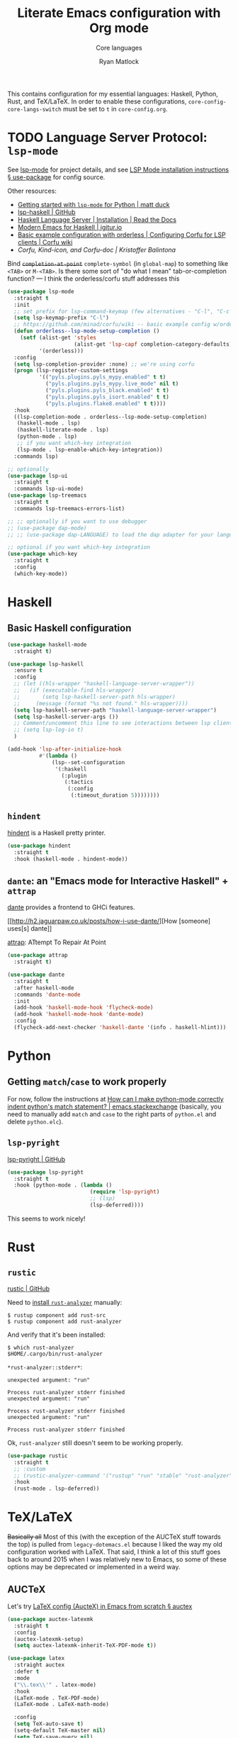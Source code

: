 #+title: Literate Emacs configuration with Org mode
#+subtitle: Core languages
#+author: Ryan Matlock

This contains configuration for my essential languages: Haskell, Python, Rust,
and TeX/LaTeX. In order to enable these configurations,
~core-config-core-langs-switch~ must be set to ~t~ in =core-config.org=.

* TODO Language Server Protocol: =lsp-mode=
See [[https://github.com/emacs-lsp/lsp-mode][lsp-mode]] for project details, and see [[https://emacs-lsp.github.io/lsp-mode/page/installation/#use-package][LSP Mode installation instructions §
use-package]] for config source.

Other resources:
- [[https://www.mattduck.com/lsp-python-getting-started.html][Getting started with =lsp-mode= for Python | matt duck]]
- [[https://github.com/emacs-lsp/lsp-haskell][lsp-haskell | GitHub]]
- [[https://haskell-language-server.readthedocs.io/en/latest/installation.html][Haskell Language Server | Installation | Read the Docs]]
- [[https://abailly.github.io/posts/a-modern-haskell-env.html][Modern Emacs for Haskell | igitur.io]]
- [[https://github.com/minad/corfu/wiki#basic-example-configuration-with-orderless][Basic example configuration with orderless | Configuring Corfu for LSP
  clients | Corfu wiki]]
- [[- https://kristofferbalintona.me/posts/202202270056/][Corfu, Kind-icon, and Corfu-doc | Kristoffer Balintona]]

Bind +~completion-at-point~+ ~complete-symbol~ (in ~global-map~) to something like
=<TAB>= or =M-<TAB>=. Is there some sort of "do what I mean" tab-or-completion
function? --- I think the orderless/corfu stuff addresses this

#+begin_src emacs-lisp
  (use-package lsp-mode
    :straight t
    :init
    ;; set prefix for lsp-command-keymap (few alternatives - "C-l", "C-c l")
    (setq lsp-keymap-prefix "C-l")
    ;; https://github.com/minad/corfu/wiki -- basic example config w/orderless
    (defun orderless--lsp-mode-setup-completion ()
      (setf (alist-get 'styles
                       (alist-get 'lsp-capf completion-category-defaults))
            '(orderless)))
    :config
    (setq lsp-completion-provider :none) ;; we're using corfu
    (progn (lsp-register-custom-settings
            '(("pyls.plugins.pyls_mypy.enabled" t t)
              ("pyls.plugins.pyls_mypy.live_mode" nil t)
              ("pyls.plugins.pyls_black.enabled" t t)
              ("pyls.plugins.pyls_isort.enabled" t t)
              ("pyls.plugins.flake8.enabled" t t))))
    :hook
    ((lsp-completion-mode . orderless--lsp-mode-setup-completion)
     (haskell-mode . lsp)
     (haskell-literate-mode . lsp)
     (python-mode . lsp)
     ;; if you want which-key integration
     (lsp-mode . lsp-enable-which-key-integration))
    :commands lsp)

  ;; optionally
  (use-package lsp-ui
    :straight t
    :commands lsp-ui-mode)
  (use-package lsp-treemacs
    :straight t
    :commands lsp-treemacs-errors-list)

  ;; ;; optionally if you want to use debugger
  ;; (use-package dap-mode)
  ;; ;; (use-package dap-LANGUAGE) to load the dap adapter for your language

  ;; optional if you want which-key integration
  (use-package which-key
    :straight t
    :config
    (which-key-mode))
#+end_src

* Haskell
** Basic Haskell configuration

#+begin_src emacs-lisp
  (use-package haskell-mode
    :straight t)

  (use-package lsp-haskell
    :ensure t
    :config
    ;; (let ((hls-wrapper "haskell-language-server-wrapper"))
    ;;   (if (executable-find hls-wrapper)
    ;;       (setq lsp-haskell-server-path hls-wrapper)
    ;;     (message (format "%s not found." hls-wrapper))))
    (setq lsp-haskell-server-path "haskell-language-server-wrapper")
    (setq lsp-haskell-server-args ())
    ;; Comment/uncomment this line to see interactions between lsp client/server.
    ;; (setq lsp-log-io t)
    )

  (add-hook 'lsp-after-initialize-hook
            #'(lambda ()
                (lsp--set-configuration
                 '(:haskell
                   (:plugin
                    (:tactics
                     (:config
                      (:timeout_duration 5))))))))
#+end_src

*** TODO COMMENT figure out this weirdness
In =IELM=, I get

#+begin_src emacs-lisp :eval no
  ELISP> (executable-find "haskell-language-server-wrapper")
  nil
#+end_src

but in =ansi-term=, I get

#+begin_src shell
  $ which haskell-language-server-wrapper
  <$HOME>/.ghcup/bin/haskell-language-server-wrapper
#+end_src

** =hindent=
[[https://github.com/mihaimaruseac/hindent][hindent]] is a Haskell pretty printer.

#+begin_src emacs-lisp
  (use-package hindent
    :straight t
    :hook (haskell-mode . hindent-mode))
#+end_src

** =dante=: an "Emacs mode for Interactive Haskell" + =attrap=
[[https://github.com/jyp/dante][dante]] provides a frontend to GHCi features.

[[http://h2.jaguarpaw.co.uk/posts/how-i-use-dante/][How [someone] uses[s] dante]]

[[https://github.com/jyp/attrap][attrap]]: ATtempt To Repair At Point

#+begin_src emacs-lisp
  (use-package attrap
    :straight t)

  (use-package dante
    :straight t
    :after haskell-mode
    :commands 'dante-mode
    :init
    (add-hook 'haskell-mode-hook 'flycheck-mode)
    (add-hook 'haskell-mode-hook 'dante-mode)
    :config
    (flycheck-add-next-checker 'haskell-dante '(info . haskell-hlint)))
#+end_src

* Python
** Getting ~match~​/​~case~ to work properly
For now, follow the instructions at [[https://emacs.stackexchange.com/a/71402/9013][How can I make python-mode correctly indent
python's match statement? | emacs.stackexchange]] (basically, you need to
manually add ~match~ and ~case~ to the right parts of =python.el= and delete
=python.elc=).

** =lsp-pyright=
[[https://github.com/emacs-lsp/lsp-pyright][lsp-pyright | GitHub]]

#+begin_src emacs-lisp
  (use-package lsp-pyright
    :straight t
    :hook (python-mode . (lambda ()
                            (require 'lsp-pyright)
                            ;; (lsp)
                            (lsp-deferred))))
#+end_src

This seems to work nicely!

* COMMENT Hy: Lisp in Python
** TODO COMMENT =hy-mode=
[[https://docs.hylang.org/en/stable/][Oh, Hy!]] You can run Lisp in Python. [[https://github.com/hylang/hy-mode][hy-mode | GitHub]] gives you all the nice
features for that.

#+begin_src emacs-lisp
  (use-package hy-mode
    :straight t
    :hook ((hy-mode . paredit-mode)
           (inferior-hy-mode . paredit-mode))
    :bind (:map inferior-hy-mode-map
                ;; ("C-c TAB" . hy-shell-eval-last-sexp) ;; bound to C-c C-e
                ))

  ;; (add-to-list 'lsp-language-id-configuration
  ;;              '(hy-mode . "python"))
  ;; (add-to-list 'lsp-language-id-configuration
  ;;              '("\\.hy$" . "python"))
#+end_src

=hy-mode= is getting activated for =.py= files, which is very bad because =lsp-mode=
is freaking out about it.

** TODO COMMENT Completion with =company-mode=, etc...
See [[https://company-mode.github.io][company-mode | GitHub.io]]

#+begin_src emacs-lisp
  (use-package company-mode
    :straight t
    ;; :hook ((company-mode . hy-mode)
    ;;        (company-mode . inferior-hy-mode))
    :bind (:map company-active-map
                ("M-TAB" . company-indent-or-complete-common))
    :config
    (setq company-global-modes '(hy-mode
                                 inferior-hy-mode))
    (add-hook 'after-init-hook 'global-company-mode))
#+end_src

Not working as expected (maybe a clash with =vertico=?).

** COMMENT =ob-hy=: Org-Babel support
[[https://github.com/allison-casey/ob-hy][ob-hy | GitHub (fork)]] seems to be more up-to-date than the [[https://github.com/brantou/ob-hy][original branch of
ob-hy]].

#+begin_src emacs-lisp
  (use-package ob-hy
    :straight (ob-hy
               :type git
               :host github
               :repo "allison-casey/ob-hy"
               :branch "master"))
#+end_src

* Rust
** =rustic=
[[https://github.com/brotzeit/rustic][rustic | GitHub]]

Need to [[https://rust-analyzer.github.io/manual.html#installation][install =rust-analyzer=​]] manually:

#+begin_src shell
  $ rustup component add rust-src
  $ rustup component add rust-analyzer
#+end_src

And verify that it's been installed:

#+begin_src shell
  $ which rust-analyzer
  $HOME/.cargo/bin/rust-analyzer
#+end_src

=*rust-analyzer::stderr*=:

#+begin_example
  unexpected argument: "run"

  Process rust-analyzer stderr finished
  unexpected argument: "run"

  Process rust-analyzer stderr finished
  unexpected argument: "run"

  Process rust-analyzer stderr finished
#+end_example

Ok, =rust-analyzer= still doesn't seem to be working properly.

#+begin_src emacs-lisp
  (use-package rustic
    :straight t
    ;; :custom
    ;; (rustic-analyzer-command '("rustup" "run" "stable" "rust-analyzer"))
    :hook
    (rust-mode . lsp-deferred))
#+end_src

* TeX/LaTeX
+Basically all+ Most of this (with the exception of the AUCTeX stuff towards the
top) is pulled from =legacy-dotemacs.el= because I liked the way my old
configuration worked with LaTeX. That said, I think a lot of this stuff goes
back to around 2015 when I was relatively new to Emacs, so some of these
options may be deprecated or implemented in a weird way.

** AUCTeX
Let's try [[https://github.com/daviwil/emacs-from-scratch/wiki/LaTeX-config-(AucteX)-in-Emacs-from-scratch#auctex][LaTeX config (AucteX) in Emacs from scratch § auctex]]

#+begin_src emacs-lisp
  (use-package auctex-latexmk
    :straight t
    :config
    (auctex-latexmk-setup)
    (setq auctex-latexmk-inherit-TeX-PDF-mode t))

  (use-package latex
    :straight auctex
    :defer t
    :mode
    ("\\.tex\\'" . latex-mode)
    :hook
    (LaTeX-mode . TeX-PDF-mode)
    (LaTeX-mode . LaTeX-math-mode)

    :config
    (setq TeX-auto-save t)
    (setq-default TeX-master nil)
    (setq TeX-save-query nil)

    ;; latexmk
    (require 'auctex-latexmk)
    (auctex-latexmk-setup)
    (setq auctex-latexmk-inherit-TeX-PDF-mode t))

  (add-hook 'latex-mode-hook 'turn-on-reftex)
  (add-hook 'LaTeX-mode-hook 'turn-on-reftex)
  (setq reftex-plug-into-auctex t)
#+end_src

Well, I didn't get any warnings with this.

** TODO COMMENT Fonts \to =gui-config.org=?
Info from the ~\section{}~ macro font:

#+begin_example
  Face: font-latex-sectioning-2-face (sample) (customize this face)

  Documentation:
  Face for sectioning commands at level 2.

  Probably you don’t want to customize this face directly.  Better
  change the base face ‘font-latex-sectioning-5-face’ or customize the
  variable ‘font-latex-fontify-sectioning’.

  Defined in ‘font-latex.el’.


             Family: unspecified
            Foundry: unspecified
              Width: unspecified
             Height: 1.1
             Weight: unspecified
              Slant: unspecified
         Foreground: unspecified
  DistantForeground: unspecified
         Background: unspecified
          Underline: unspecified
           Overline: unspecified
     Strike-through: unspecified
                Box: unspecified
            Inverse: unspecified
            Stipple: unspecified
               Font: unspecified
            Fontset: unspecified
             Extend: unspecified
            Inherit: font-latex-sectioning-3-face
#+end_example

~font-latex-fontify-sectioning~:

#+begin_example
  font-latex-fontify-sectioning is a variable defined in ‘font-latex.el’.

  Its value is 1.1

  Whether to fontify sectioning macros with varying height or a color face.

  If it is a number, use varying height faces.  The number is used
  for scaling starting from ‘font-latex-sectioning-5-face’.  Typically
  values from 1.05 to 1.3 give best results, depending on your font
  setup.  If it is the symbol ‘color’, use ‘font-lock-type-face’.

  Caveats: Customizing the scaling factor applies to all sectioning
  faces unless those face have been saved by customize.  Setting
  this variable directly does not take effect unless you call
  ‘font-latex-update-sectioning-faces’ or restart Emacs.

  Switching from ‘color’ to a number or vice versa does not take
  effect unless you call M-x font-lock-fontify-buffer or restart
  Emacs.

    You can customize this variable.
#+end_example

See [[https://emacs.stackexchange.com/a/47577][How do I set latex face attributes in =init.el?= | emacs.stackexchange]]

#+begin_src emacs-lisp
  (with-eval-after-load 'font-latex
    (set-face-attribute 'font-latex-sectioning-5-face nil :family "Helvetica")
    ;; (set-face-attribute 'default nil :family "Helvetica")
    ;; (set-face-attribute 'font-latex-math-face nil
    ;;                     :family "JetBrainsMono Nerd Mono")
    )
#+end_src

Note that this doesn't affect the ~\title{}~ and ~\author{}~ (and presumably
~\subtitle{}~) macros.

** Indentation

#+begin_src emacs-lisp
  (setq LaTeX-item-indent 0)
  (setq LaTeX-indent-level 2)
#+end_src

** Word count
The MacTeX (and presumably most LaTeX distributions) comes with a CLI utility
called =texcount=; see [[http://superuser.com/questions/125027/word-count-for-latex-within-emacs][Word count for LaTeX within emacs | stackexchange]].

#+begin_src emacs-lisp
  (defun latex-word-count ()
    (interactive)
    (shell-command (concat "texcount "
                           ;; options
                           "-brief "
                           ;; use shell-quote-argument to handle buffer names
                           ;; with spaces or other weirdness
                           (shell-quote-argument buffer-file-name))))

  (add-hook 'LaTeX-mode-hook 'latex-word-count)
  (eval-after-load 'latex
    '(define-key LaTeX-mode-map (kbd "C-c w") 'latex-word-count))
#+end_src

** Misc hooks and settings
Didn't find any comments associated with these settings in =legacy-dotemacs.el=,
but I liked how everything worked before.

#+begin_src emacs-lisp
  (setq TeX-auto-save t)
  (setq TeX-parse-self t)
  (setq-default TeX-master nil)
  (add-hook 'LaTeX-mode-hook 'visual-line-mode)
  (add-hook 'LaTeX-mode-hook 'flyspell-mode)
  (add-hook 'LaTeX-mode-hook 'LaTeX-math-mode)
  (add-hook 'LaTeX-mode-hook 'turn-on-reftex)
  (setq reftex-plug-into-AUCTeX t)
  (setq TeX-PDF-mode t)
#+end_src

** =C-c C-c= compilation with =latexmk=
Note: SyncTeX is setup via =~/.latexmkrc= (see below) --- this seems out of date
as I haven't configured =.latexmkrc= on my devices.

There's probably a better way of doing this (~add-to-list~?), plus you can use a
backquote/comma setup to programmatically customize some of this.

*** Old way
#+begin_src emacs-lisp
  (add-hook 'LaTeX-mode-hook
            (lambda ()
              (push
               '("latexmk"
                 "latexmk -interaction=nonstopmode -f -pdf %s"
                 TeX-run-TeX
                 nil
                 t
                 :help "Run latexmk on file")
               TeX-command-list)))

  (add-hook 'TeX-mode-hook
            #'(lambda () (setq TeX-command-default "latexmk")))
#+end_src

*** Improved way
See [[https://www.ctan.org/pkg/latexmk][latexmk | CTAN]] for more detailed info on options.

**** =latexmk -xelatex=
#+begin_src emacs-lisp
  (let ((shell-cmd
         (mapconcat #'identity
                    '("latexmk"
                      "-f"          ;; force processing past errors
                      "-interaction=nonstopmode"
                      "-g"          ;; force latexmk to process document
                      "-xelatex"    ;; generate PDF with xelatex
                      "%s")
                    " ")))
    (add-to-list 'TeX-command-list
                 `("xelatexmk (force)" ,shell-cmd TeX-run-TeX nil t
                   :help "Run \"latexmk -f -g -xelatemk\" on file.")))
#+end_src

This works as expected, but =View= doesn't seem to play nicely with =xelatex=.

**** =pdflatex=
[[https://tex.stackexchange.com/a/118491][What exactly is SyncTeX? | TeX.stackexchange]]: a utility that enables
synchronization between source TeX file and PDF.

#+begin_src emacs-lisp
  (let ((shell-cmd
         (mapconcat #'identity
                    '("pdflatex"
                      "-synctex=1"
                      "-interaction=nonstopmode"
                      "-output-format=pdf "
                      "-shell-escape"
                      "%s")
                    " ")))
    (add-to-list 'TeX-command-list
                 `("pdflatex" ,shell-cmd TeX-run-TeX nil t
                   :help "Run \"latexmk -f -g -xelatemk\" on file.")))
#+end_src

** TODO Set Skim as default PDF viewer on MacOS
Skim's =displayline= is used for forward search (from =.tex= to =.pdf=); option =-b=
highlights the current line; option =-g= opens Skim in the background (just
checked and =displayline= is still there).

#+begin_src emacs-lisp
  ;; (when (memq window-system '(mac ns x))
  ;;   (setq TeX-view-program-selection '((output-pdf "PDF Viewer")))
  ;;   (setq
  ;;    TeX-view-program-list
  ;;    '(("PDF Viewer"
  ;;       (concat "/Applications/Skim.app/Contents/SharedSupport/displayline"
  ;;               " -b -g %n %o %b")))))

  ;; (setq TeX-view-program-selection '((output-pdf "Skim")))
#+end_src

Having an issue with =xelatex= breaking the =View= option; see [[https://github.com/tom-tan/auctex-latexmk/issues/28][Support for xelatex
breaks PDF viewing (#28) | GitHub]] for more info.

Maybe check that Skim is available, and if it isn't, fall back to Preview?

#+begin_example
  ELISP> (file-directory-p "/Applications/Skim.app/")
  t
  ELISP> (file-directory-p "/Applications/Preview.app/")
  nil
  ELISP> (file-directory-p "/Applications/Preview/")
  nil
  ELISP> (file-directory-p "/System/Applications/Preview.app/")
  t
  ELISP> (executable-find "evince")
  "/usr/local/bin/evince"
  ELISP> (executable-find "/System/Applications/Preview.app/")
  nil
#+end_example

So I could do something like

#+begin_example
  (let ((pdf-viewer-apps '("/Applications/Skim.app"
                           "/System/Applications/Preview.app/"
                           "evince")))
    (setq default-pdf-viewing-app
          (car-safe (seq-filter  #'(lambda ((pdf-viewer))
                                     (or (executable-find pdf-viewer)
                                         (file-directory-p pdf-viewer)))
                                 pdf-viewer-apps))))
#+end_example

in order to set the default PDF viewer (although mixing MacOS and CLI apps like
that could be a problem).

#+begin_src shell
  [~] $ open -a /Applications/Skim.app/ \
      ~/Dropbox/documents-etc/misc/xelatex-test/xelatex-test.pdf
  [~] $ open -a /System/Applications/Preview.app/ \
      ~/Dropbox/documents-etc/misc/xelatex-test/xelatex-test.pdf
#+end_src

I also tried using [[https://help.gnome.org/users/evince/stable/][​=evince= | gnome.org]] PDF viewer, but it looks really ugly on
MacOS, so maybe I should stick with Skim and Preview.

Maybe I don't need to define anything special. Check this out:

#+begin_example
  TeX-view-program-list-builtin is a variable defined in ‘tex.el’.

  Its value is
  (("Preview.app" "open -a Preview.app %o" "open")
   ("Skim" "open -a Skim.app %o" "open")
   ("PDF Tools" TeX-pdf-tools-sync-view)
   ("displayline" "displayline %n %o %b" "displayline")
   ("open" "open %o" "open"))

  Alist of built-in viewer specifications.
  This variable should not be changed by the user who can use
  ‘TeX-view-program-list’ to add new viewers or overwrite the
  definition of built-in ones.  The latter variable also contains a
  description of the data format.
#+end_example

Ok, I restarted Emacs after nuking my ~TeX-view-program-selection~ and
~TeX-view-program-list~ customizations, and I'm still seeing this behavior (taken
from =*Messages*=):

#+begin_example
  xelatexmk (force): successfully formatted {1} page
  TeX-view-command-raw: No matching viewer found
#+end_example

Let's take a look at ~TeX-view-command-raw~:

#+begin_src lisp :eval no
  (defun TeX-view-command-raw ()
    "Choose a viewer and return its unexpanded command string."
    (let ((selection TeX-view-program-selection)
          entry viewer item executable spec command)
      ;; Find the appropriate viewer.
      (while (and (setq entry (pop selection)) (not viewer))
        (when (TeX-view-match-predicate (car entry))
          (setq viewer (cadr entry))))
      (unless viewer
        (error "No matching viewer found"))
      ;; -- rest of function omitted --
      ))
#+end_src

#+begin_example
  ELISP> (let (x)
           (setq x :foo)
           (print (format "x is %s" x)))

  "x is :foo"

  "x is :foo"
  ELISP> x
  ,*** Eval error ***  Symbol’s value as variable is void: x
#+end_example

That's good to know about variable scope with ~let~ and ~setq~ and using
uninitialized variables in a ~let~ expression.

#+begin_example
  TeX-view-match-predicate is a byte-compiled Lisp function in ‘tex.el’.

  (TeX-view-match-predicate PREDICATE)

  Check if PREDICATE is true.
  PREDICATE can be a symbol or a list of symbols defined in
  ‘TeX-view-predicate-list-builtin’ or ‘TeX-view-predicate-list’.
  In case of a single symbol, return t if the predicate is true,
  nil otherwise.  In case of a list of symbols, return t if all
  predicates are true, nil otherwise.
#+end_example

So it looks like the issue may be with ~TeX-view-predicate-list~.

#+begin_example
  TeX-view-predicate-list is a variable defined in ‘tex.el’.

  Its value is nil

  Alist of predicates for viewer selection and invocation.
  The key of each list item is a symbol and the value a Lisp form
  to be evaluated.  The form should return nil if the predicate is
  not fulfilled.

  Built-in predicates provided in ‘TeX-view-predicate-list-builtin’
  can be overwritten by defining predicates with the same symbol.

  The following built-in predicates are available:
    ‘output-dvi’: The output is a DVI file.
    ‘output-pdf’: The output is a PDF file.
    ‘output-html’: The output is an HTML file.
    ‘style-pstricks’: The document loads a PSTricks package.
    ‘engine-omega’: The Omega engine is used for typesetting.
    ‘engine-xetex’: The XeTeX engine is used for typesetting.
    ‘mode-io-correlate’: TeX Source Correlate mode is active.
    ‘paper-landscape’: The document is typeset in landscape orientation.
    ‘paper-portrait’: The document is not typeset in landscape orientation.
    ‘paper-a4’: The paper format is A4.
    ‘paper-a5’: The paper format is A5.
    ‘paper-b5’: The paper format is B5.
    ‘paper-letter’: The paper format is letter.
    ‘paper-legal’: The paper format is legal.
    ‘paper-executive’: The paper format is executive.

    You can customize this variable.
#+end_example

Maybe I should see what ~TeX-output-extension~ is after running the =xelatexmk=
command.

#+begin_example
  TeX-output-extension is a variable defined in ‘tex.el’.

  Its value is "pdf"
  Local in buffer xelatex-test.tex; global value is nil

  Extension of TeX output file.
  This is either a string or a list with
  a string as element.  Its value is obtained from ‘TeX-command-output-list’.
  Access to the value should be through the function ‘TeX-output-extension’.

    Automatically becomes buffer-local when set.
#+end_example

So it should match ~output-pdf~ 🤔 (I don't think the presence of the =.xdv= file
is what's messing this up, but I could be mistaken.)

#+begin_example
  TeX-output-extension is a variable defined in ‘tex.el’.

  Its value is "pdf"
  Local in buffer pdflatex-test.tex; global value is nil

  Extension of TeX output file.
  This is either a string or a list with
  a string as element.  Its value is obtained from ‘TeX-command-output-list’.
  Access to the value should be through the function ‘TeX-output-extension’.

    Automatically becomes buffer-local when set.
#+end_example

I still get a ~pdf~ output when using my =pdflatex= command on a simpler,
=pdflatex=-compliant =.tex= file, but I have no issues finding the matching viewer.

#+begin_example
  TeX-engine is a variable defined in ‘tex.el’.

  Its value is ‘default’

  Type of TeX engine to use.
  It should be one of the following symbols:

  ,* ‘default’
  ,* ‘luatex’
  ,* ‘omega’
  ,* ‘xetex’

    Automatically becomes buffer-local when set.
    This variable is safe as a file local variable if its value
    satisfies the predicate which is a byte-compiled expression.
    You can customize this variable.
#+end_example

As [[https://github.com/tom-tan/auctex-latexmk/issues/28#issuecomment-846378820][myandeg]] says in the GitHub thread referenced earlier, compiling with
=latexmk -xelatex= and then recompiling with =LaTeX= allows =View= to work as
expected, but that is a little clunky. I guess you could just compile with
=LaTeX= alone and deal with that because AUCTeX will include =%%% TeX-engine:
xetex= in the file local variables.

** Default view?
Comments in ~legacy-dotemacs.el~ pointed me to [[http://alexkrispin.wordpress.com/2010/10/25/writing-with-emacs-and-auctex-part-1/][Writing with Emacs and AucTeX part
1]], an article from 2010, so this might be way out of date. On the other hand,
https://www.gnu.org/software/auctex/ says that the current version is 13.1,
updated on [2022-02-20 Sun].

#+begin_src emacs-lisp
  (setq TeX-output-view-style '(("^pdf$" "." "vince %o")
                                ("^ps$" "." "gv %o")
                                ("^dvi$" "." "xdvi %o")))
  (setq tex-dvi-view-command "xdvi")
  (setq tex-dvi-print-command "dvips")
  (setq tex-alt-dvi-print-command "dvips")
#+end_src

** =outshine=: =TAB= folding à la Org mode
See [[https://github.com/daviwil/emacs-from-scratch/wiki/LaTeX-config-(AucteX)-in-Emacs-from-scratch#latex][LaTeX config (AucteX) in Emacs from scratch]] [Note: contains some minor
modifications.]

#+begin_src emacs-lisp
  (defun outshine-hook-config ()
    (outshine-mode 1)
    (setq outline-level #'LaTeX-outline-level)
    (setq outline-regexp (LaTeX-outline-regexp t))
    (setq outline-heading-alist
          (mapcar #'(lambda (x)
                      (cons (concat "\\" (car x)) (cdr x)))
                  LaTeX-section-alist)))

  (use-package outshine
    :config
    (setq LaTeX-section-alist
          '(("part" . 0)
            ("chapter" . 1)
            ("section" . 2)
            ("subsection" . 3)
            ("subsubsection" . 4)
            ("paragraph" . 5)
            ("subparagraph" . 6)
            ("begin" . 7)))
    :hook (LaTeX-mode . outshine-hook-config))

  ;; this is when using general.el, which you aren't doing
  ;; (general-define-key
  ;;  :states '(normal visual)
  ;;  :keymaps 'LaTeX-mode-map
  ;;  "TAB"  '(outshine-cycle :which-key "outshine-cycle"))

  ;; not needed
  ;; use LaTeX-mode-map for AUCTeX; latex-mode-map for plain latex-mode
  ;; (eval-after-load 'latex
  ;;   (define-key 'LaTeX-mode-map (kbd "<tab>") 'outshine-cycle))
#+end_src

See also [[https://stackoverflow.com/a/5505855][Set custom keybinding for specific Emacs mode | stackoverflow]] for info
on setting key bindings.

#+begin_example :eval no
  ELISP> (keymapp 'global-key-map)
  nil
  ELISP> (keymapp 'latex-mode-map)
  nil
  ELISP> (keymapp 'LaTeX-mode-map)
  nil
  ELISP> (keymapp 'text-mode-map)
  nil
  ELISP> (keymapp 'fundamental-mode-map)
  nil
  ELISP> (keymapp 'esc-map)
  nil
  ELISP> (keymapp 'global-map)
  nil
  ELISP> (keymapp 'prog-mode-map)
  nil
#+end_example

+Ok, well, that's kinda weird. Anyway, =outshine= stuff will have to wait.+
Never mind, ~outshine-cycle~ is working already.

* Sanity check
Check that bottom of this file was reached and evaluated successfully.

#+begin_src emacs-lisp
  (message "Bottom of core-langs.org reached and evaluated.")
#+end_src
